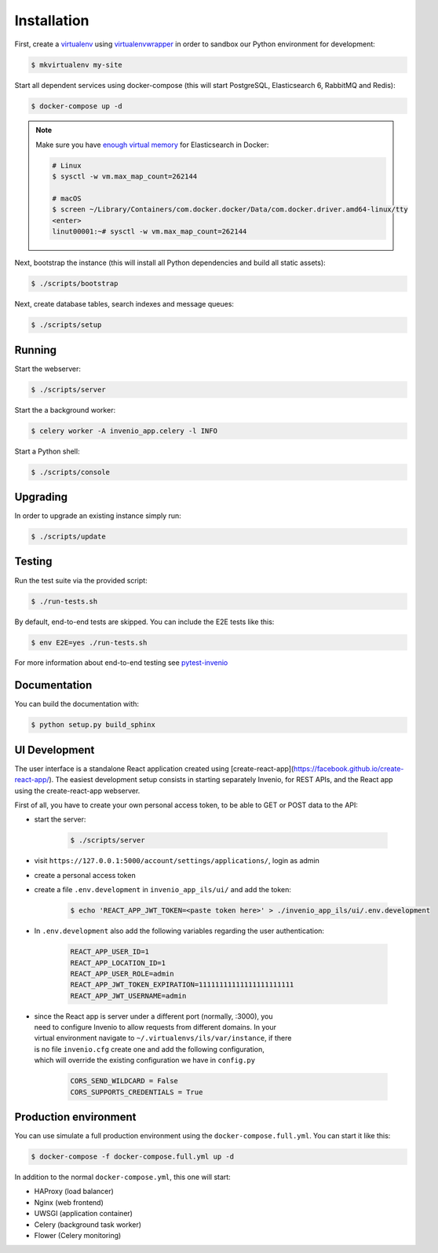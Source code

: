 ..
    Copyright (C) 2018 CERN.

    invenio-app-ils is free software; you can redistribute it and/or modify it
    under the terms of the MIT License; see LICENSE file for more details.

Installation
============

First, create a `virtualenv <https://virtualenv.pypa.io/en/stable/installation/>`_
using `virtualenvwrapper <https://virtualenvwrapper.readthedocs.io/en/latest/install.html>`_
in order to sandbox our Python environment for development:

.. code-block:: console

    $ mkvirtualenv my-site

Start all dependent services using docker-compose (this will start PostgreSQL,
Elasticsearch 6, RabbitMQ and Redis):

.. code-block:: console

    $ docker-compose up -d

.. note::

    Make sure you have `enough virtual memory
    <https://www.elastic.co/guide/en/elasticsearch/reference/current/docker.html#docker-cli-run-prod-mode>`_
    for Elasticsearch in Docker:

    .. code-block:: shell

        # Linux
        $ sysctl -w vm.max_map_count=262144

        # macOS
        $ screen ~/Library/Containers/com.docker.docker/Data/com.docker.driver.amd64-linux/tty
        <enter>
        linut00001:~# sysctl -w vm.max_map_count=262144


Next, bootstrap the instance (this will install all Python dependencies and
build all static assets):

.. code-block:: console

    $ ./scripts/bootstrap

Next, create database tables, search indexes and message queues:

.. code-block:: console

    $ ./scripts/setup

Running
-------
Start the webserver:

.. code-block:: console

    $ ./scripts/server

Start the a background worker:

.. code-block:: console

    $ celery worker -A invenio_app.celery -l INFO

Start a Python shell:

.. code-block:: console

    $ ./scripts/console

Upgrading
---------
In order to upgrade an existing instance simply run:

.. code-block:: console

    $ ./scripts/update

Testing
-------
Run the test suite via the provided script:

.. code-block:: console

    $ ./run-tests.sh

By default, end-to-end tests are skipped. You can include the E2E tests like
this:

.. code-block:: console

    $ env E2E=yes ./run-tests.sh

For more information about end-to-end testing see `pytest-invenio
<https://pytest-invenio.readthedocs.io/en/latest/usage.html#running-e2e-tests>`_

Documentation
-------------
You can build the documentation with:

.. code-block:: console

    $ python setup.py build_sphinx

UI Development
--------------

The user interface is a standalone React application created using
[create-react-app](https://facebook.github.io/create-react-app/).
The easiest development setup consists in starting separately Invenio, for REST APIs, and the React app using the
create-react-app webserver.

First of all, you have to create your own personal access token, to be able to GET or POST data to the API:

* start the server:

    .. code-block:: console

        $ ./scripts/server

* visit ``https://127.0.0.1:5000/account/settings/applications/``, login as admin

* create a personal access token

* create a file ``.env.development`` in ``invenio_app_ils/ui/`` and add the token:

    .. code-block:: console

        $ echo 'REACT_APP_JWT_TOKEN=<paste token here>' > ./invenio_app_ils/ui/.env.development

* In ``.env.development`` also add the following variables regarding the user authentication:

    .. code-block:: console

        REACT_APP_USER_ID=1
        REACT_APP_LOCATION_ID=1
        REACT_APP_USER_ROLE=admin
        REACT_APP_JWT_TOKEN_EXPIRATION=11111111111111111111111
        REACT_APP_JWT_USERNAME=admin

* | since the React app is server under a different port (normally, :3000), you
  | need to configure Invenio to allow requests from different domains. In your
  | virtual environment navigate to ``~/.virtualenvs/ils/var/instance``, if there
  | is no file ``invenio.cfg`` create one and add the following configuration,
  | which will override the existing configuration we have in ``config.py``

    .. code-block:: python

        CORS_SEND_WILDCARD = False
        CORS_SUPPORTS_CREDENTIALS = True


Production environment
----------------------
You can use simulate a full production environment using the
``docker-compose.full.yml``. You can start it like this:

.. code-block:: console

    $ docker-compose -f docker-compose.full.yml up -d

In addition to the normal ``docker-compose.yml``, this one will start:

- HAProxy (load balancer)
- Nginx (web frontend)
- UWSGI (application container)
- Celery (background task worker)
- Flower (Celery monitoring)
